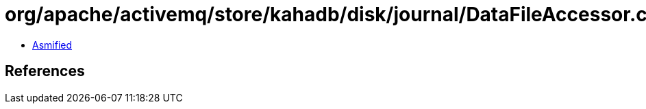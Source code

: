 = org/apache/activemq/store/kahadb/disk/journal/DataFileAccessor.class

 - link:DataFileAccessor-asmified.java[Asmified]

== References

